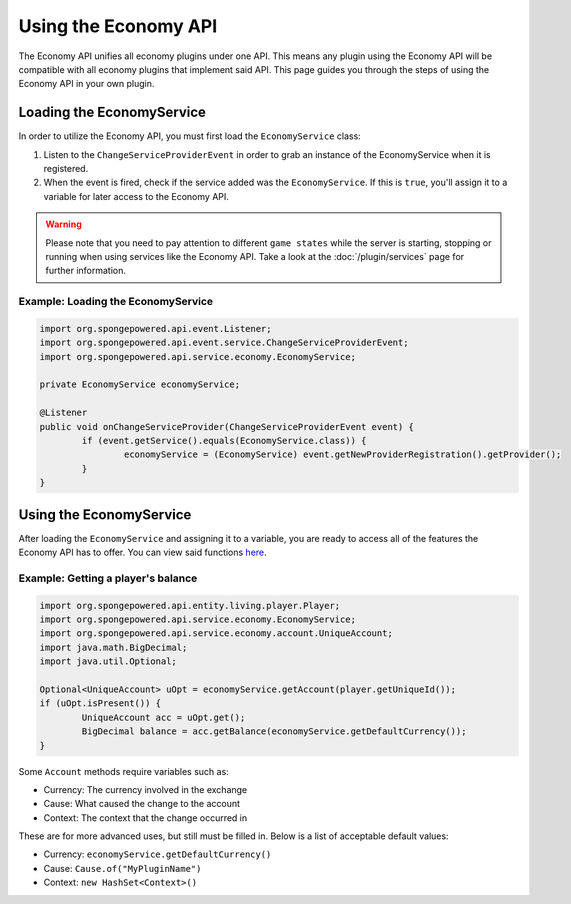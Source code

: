 =====================
Using the Economy API
=====================

The Economy API unifies all economy plugins under one API. This means any plugin using the Economy API
will be compatible with all economy plugins that implement said API. This page guides you through the steps of using
the Economy API in your own plugin.

Loading the EconomyService
==========================

In order to utilize the Economy API, you must first load the ``EconomyService`` class:

#. Listen to the ``ChangeServiceProviderEvent`` in order to grab an instance of the EconomyService when it is registered.

#. When the event is fired, check if the service added was the ``EconomyService``. If this is ``true``, you'll assign
   it to a variable for later access to the Economy API.

.. warning::
  Please note that you need to pay attention to different ``game states`` while the server is starting, stopping or
  running when using services like the Economy API. Take a look at the :doc:`/plugin/services` page for further
  information.



Example: Loading the EconomyService
~~~~~~~~~~~~~~~~~~~~~~~~~~~~~~~~~~~

.. code-block:: java

	import org.spongepowered.api.event.Listener;
	import org.spongepowered.api.event.service.ChangeServiceProviderEvent;
	import org.spongepowered.api.service.economy.EconomyService;

	private EconomyService economyService;

	@Listener
	public void onChangeServiceProvider(ChangeServiceProviderEvent event) {
		if (event.getService().equals(EconomyService.class)) {
			economyService = (EconomyService) event.getNewProviderRegistration().getProvider();
		}
	}

Using the EconomyService
========================

After loading the ``EconomyService`` and assigning it to a variable, you are ready to access all of the features the
Economy API has to offer. You can view said functions
`here <https://jd.spongepowered.org/?org/spongepowered/api/service/economy/EconomyService.html>`_.

Example: Getting a player's balance
~~~~~~~~~~~~~~~~~~~~~~~~~~~~~~~~~~~

.. code-block:: java

	import org.spongepowered.api.entity.living.player.Player;
	import org.spongepowered.api.service.economy.EconomyService;
	import org.spongepowered.api.service.economy.account.UniqueAccount;
	import java.math.BigDecimal;
	import java.util.Optional;

	Optional<UniqueAccount> uOpt = economyService.getAccount(player.getUniqueId());
	if (uOpt.isPresent()) {
		UniqueAccount acc = uOpt.get();
		BigDecimal balance = acc.getBalance(economyService.getDefaultCurrency());
	}

Some ``Account`` methods require variables such as:

* Currency: The currency involved in the exchange
* Cause: What caused the change to the account
* Context: The context that the change occurred in

These are for more advanced uses, but still must be filled in. Below is a list of acceptable default values:

* Currency: ``economyService.getDefaultCurrency()``
* Cause: ``Cause.of("MyPluginName")``
* Context: ``new HashSet<Context>()``
